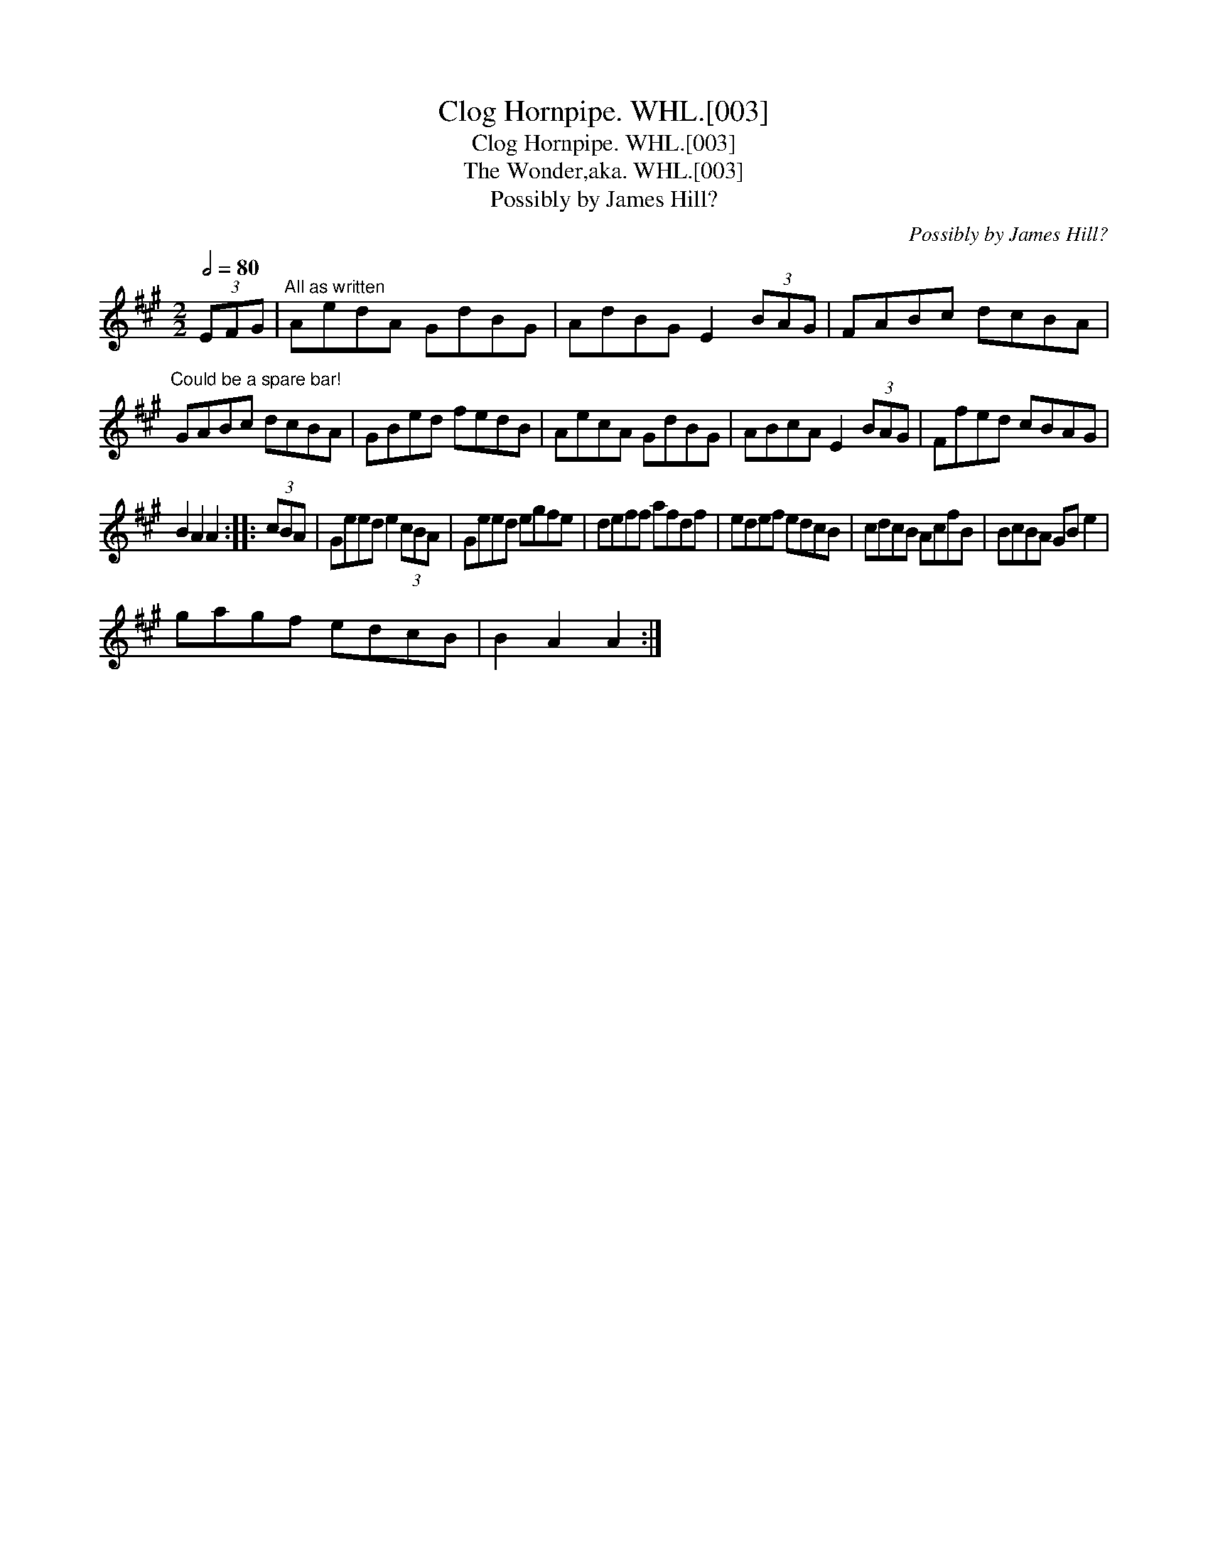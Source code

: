 X:1
T:Clog Hornpipe. WHL.[003]
T:Clog Hornpipe. WHL.[003]
T:Wonder,aka. WHL.[003], The
T:Possibly by James Hill?
C:Possibly by James Hill?
L:1/8
Q:1/2=80
M:2/2
K:A
V:1 treble 
V:1
 (3EFG |"^All as written" AedA GdBG | AdBG E2 (3BAG | FABc dcBA | %4
"^Could be a spare bar!" GABc dcBA | GBed fedB | AecA GdBG | ABcA E2 (3BAG | Ffed cBAG | %9
 B2 A2 A2 :: (3cBA | Geed e2 (3cBA | Geed egfe | deff afdf | edef edcB | cdcB AcfB | BcBA GB e2 | %17
 gagf edcB | B2 A2 A2 :| %19

